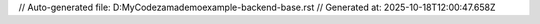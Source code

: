 // Auto-generated file: D:\MyCode\zama\demo\example-backend-base.rst
// Generated at: 2025-10-18T12:00:47.658Z